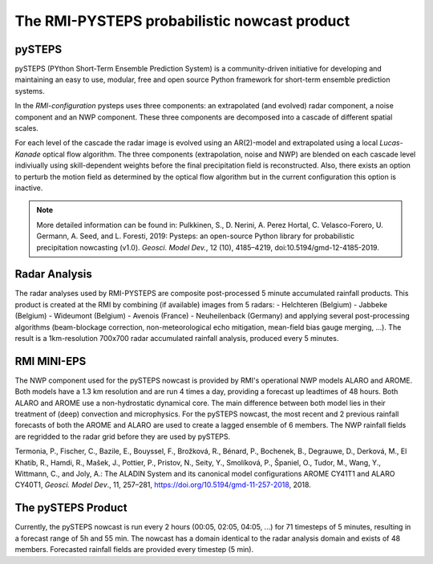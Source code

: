 The RMI-PYSTEPS probabilistic nowcast product
==============================================

.. _pysteps:

pySTEPS
-------

pySTEPS (PYthon Short-Term Ensemble Prediction System) is a community-driven initiative for developing and maintaining an easy to use, modular, free and open source Python framework for short-term ensemble prediction systems.

In the *RMI-configuration* pysteps uses three components: an extrapolated (and evolved) radar component, a noise component and an NWP component. 
These three components are decomposed into a cascade of different spatial scales.

For each level of the cascade the radar image is evolved using an AR(2)-model and extrapolated using a local *Lucas-Kanade* optical flow algorithm.
The three components (extrapolation, noise and NWP) are blended on each cascade level indiviually using skill-dependent weights before the final precipitation field is reconstructed. 
Also, there exists an option to perturb the motion field as determined by the optical flow algorithm but in the current configuration this option is inactive.

.. note::
   More detailed information can be found in:
   Pulkkinen, S., D. Nerini, A. Perez Hortal, C. Velasco-Forero, U. Germann, A. Seed, and L. Foresti, 2019: Pysteps: an open-source Python library for probabilistic precipitation nowcasting (v1.0). *Geosci. Model Dev.*, 12 (10), 4185–4219, doi:10.5194/gmd-12-4185-2019.

.. _radar:

Radar Analysis
---------------
The radar analyses used by RMI-PYSTEPS are composite post-processed 5 minute accumulated rainfall products.
This product is created at the RMI by combining (if available) images from 5 radars:
- Helchteren (Belgium)
- Jabbeke (Belgium)
- Wideumont (Belgium)
- Avenois (France)
- Neuheilenback (Germany)
and applying several post-processing algorithms (beam-blockage correction, non-meteorological echo mitigation, mean-field bias gauge merging, ...).
The result is a 1km-resolution 700x700 radar accumulated rainfall analysis, produced every 5 minutes.

.. _radar example:

.. figure:: /docs/source/figures/radar_example.png
   :alt: Radar analysis for 2021-01-27 04:30 UTC
   :align: centre
   :width: 400px
   
   RMI radar analysis of 5 min. accumulated rainfall valid at 2021-01-27 04:30 UTC

.. _nwp:

RMI MINI-EPS
------------

The NWP component used for the pySTEPS nowcast is provided by RMI's operational NWP models ALARO and AROME.
Both models have a 1.3 km resolution and are run 4 times a day, providing a forecast up  leadtimes of 48 hours. 
Both ALARO and AROME use a non-hydrostatic dynamical core. The main difference between both model lies in their treatment of (deep) convection and microphysics. For the pySTEPS nowcast, the most recent and 2 previous rainfall forecasts of both the AROME and ALARO are used to create a lagged ensemble of 6 members. The NWP rainfall fields are regridded to the radar grid before they are used by pySTEPS.

.. _nwp example:

.. figure:: /docs/source/figures/figures/model_example.png
   :alt: Rainfall forecast for 2021-01-27 04:30 UTC
   :align: centre
   :width: 400px
   
   ALARO (left) and AROME (right) forecast of 5 min. accumulated rainfall valid at 2021-01-27 04:30 UTC. Both forecast were started at 2021-01-27 00:00 UTC.

.. note::
Termonia, P., Fischer, C., Bazile, E., Bouyssel, F., Brožková, R., Bénard, P., Bochenek, B., Degrauwe, D., Derková, M., El Khatib, R., Hamdi, R., Mašek, J., Pottier, P., Pristov, N., Seity, Y., Smolíková, P., Španiel, O., Tudor, M., Wang, Y., Wittmann, C., and Joly, A.: The ALADIN System and its canonical model configurations AROME CY41T1 and ALARO CY40T1, *Geosci. Model Dev*., 11, 257–281, https://doi.org/10.5194/gmd-11-257-2018, 2018. 


The pySTEPS Product
--------------------
Currently, the pySTEPS nowcast is run every 2 hours (00:05, 02:05, 04:05, ...) for 71 timesteps of 5 minutes, resulting in a forecast range of 5h and 55 min. The nowcast has a domain identical to the radar analysis domain and exists of 48 members. Forecasted rainfall fields are provided every timestep (5 min). 
